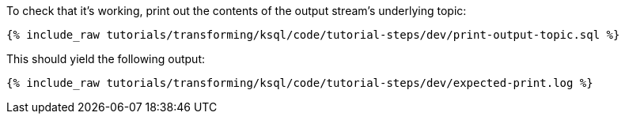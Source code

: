 To check that it's working, print out the contents of the output stream's underlying topic:

+++++
<pre class="snippet"><code class="sql">{% include_raw tutorials/transforming/ksql/code/tutorial-steps/dev/print-output-topic.sql %}</code></pre>
+++++

This should yield the following output:

+++++
<pre class="snippet"><code class="shell">{% include_raw tutorials/transforming/ksql/code/tutorial-steps/dev/expected-print.log %}</code></pre>
+++++
